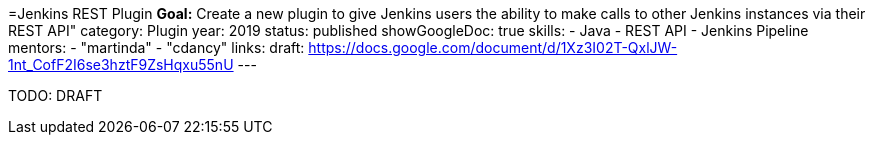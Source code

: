 =Jenkins REST Plugin
*Goal:*  Create a new plugin to give Jenkins users the ability to make calls to other Jenkins instances via their REST API"
category: Plugin
year: 2019
status: published
showGoogleDoc: true
skills:
- Java
- REST API
- Jenkins Pipeline
mentors:
- "martinda"
- "cdancy"
links:
  draft: https://docs.google.com/document/d/1Xz3I02T-QxlJW-1nt_CofF2I6se3hztF9ZsHqxu55nU
---

TODO: DRAFT
